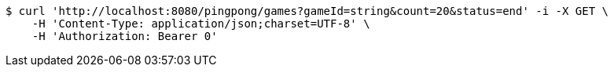 [source,bash]
----
$ curl 'http://localhost:8080/pingpong/games?gameId=string&count=20&status=end' -i -X GET \
    -H 'Content-Type: application/json;charset=UTF-8' \
    -H 'Authorization: Bearer 0'
----
